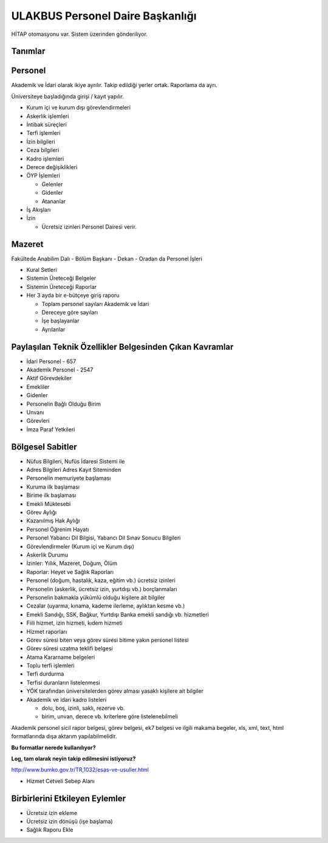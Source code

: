 +++++++++++++++++++++++++++++++++
ULAKBUS Personel Daire Başkanlığı
+++++++++++++++++++++++++++++++++

HİTAP otomasyonu var. Sistem üzerinden gönderiliyor.

Tanımlar
--------

Personel
--------

Akademik ve İdari olarak ikiye ayrılır. Takip edildiği yerler ortak. Raporlama da ayrı.

Üniversiteye başladığında girişi / kayıt yapılır.

- Kurum içi ve kurum dışı görevlendirmeleri
- Askerlik işlemleri
- İntibak süreçleri
- Terfi işlemleri
- İzin bilgileri
- Ceza bilgileri
- Kadro işlemleri
- Derece değişiklikleri
- ÖYP İşlemleri

  * Gelenler

  * Gidenler

  * Atananlar

- İş Akışları
- İzin

  * Ücretsiz izinleri Personel Dairesi verir.

Mazeret
-------

Fakültede Anabilim Dalı - Bölüm Başkanı - Dekan - Oradan da Personel İşleri

- Kural Setleri
- Sistemin Üreteceği Belgeler
- Sistemin Üreteceği Raporlar
- Her 3 ayda bir e-bütçeye giriş raporu

  * Toplam personel sayıları Akademik ve İdari

  * Dereceye göre sayıları

  * İşe başlayanlar

  * Ayrılanlar

Paylaşılan Teknik Özellikler Belgesinden Çıkan Kavramlar
--------------------------------------------------------

- İdari Personel - 657
- Akademik Personel - 2547
- Aktif Görevdekiler
- Emekliler
- Gidenler
- Personelin Bağlı Olduğu Birim
- Unvanı
- Görevleri
- İmza Paraf Yetkileri

Bölgesel Sabitler
-----------------

- Nüfus Bilgileri, Nufüs İdaresi Sistemi ile
- Adres Bilgileri Adres Kayıt Siteminden
- Personelin memuriyete başlaması
- Kuruma ilk başlaması
- Birime ilk başlaması
- Emekli Müktesebi
- Görev Aylığı
- Kazanılmış Hak Aylığı
- Personel Öğrenim Hayatı
- Personel Yabancı Dil Bilgisi, Yabancı Dil Sınav Sonucu Bilgileri
- Görevlendirmeler (Kurum içi ve Kurum dışı)
- Askerlik Durumu
- İzinler: Yıllık, Mazeret, Doğum, Ölüm
- Raporlar: Heyet ve Sağlık Raporları
- Personel (doğum, hastalık, kaza, eğitim vb.) ücretsiz izinleri
- Personelin (askerlik, ücretsiz izin, yurtdışı vb.) borçlanmaları
- Personelin bakmakla yükümlü olduğu kişilere ait bilgiler
- Cezalar (uyarma, kınama, kademe ilerleme, aylıktan kesme vb.)
- Emekli Sandığı, SSK, Bağkur, Yurtdışı Banka emekli sandığı vb. hizmetleri
- Fiili hizmet, izin hizmeti, kıdem hizmeti
- Hizmet raporları
- Görev süresi biten veya görev süresi bitime yakın personel listesi
- Görev süresi uzatma teklifi belgesi
- Atama Kararname belgeleri
- Toplu terfi işlemleri
- Terfi durdurma
- Terfisi duranların listelenmesi
- YÖK tarafından üniversitelerden görev alması yasaklı kişilere ait bilgiler
- Akademik ve idari kadro listeleri

  * dolu, boş, izinli, saklı, rezerve vb.

  * birim, unvan, derece vb. kriterlere göre listelenebilmeli

Akademik personel sicil rapor belgesi, görev belgesi, ek7 belgesi ve ilgili makama begeler,
xls, xml, text, html formatlarında dışa aktarım yapılabilmelidir.

**Bu formatlar nerede kullanılıyor?**

**Log, tam olarak neyin takip edilmesini istiyoruz?**

http://www.bumko.gov.tr/TR,1032/esas-ve-usuller.html

- Hizmet Cetveli Sebep Alanı

Birbirlerini Etkileyen Eylemler
-------------------------------

- Ücretsiz izin ekleme
- Ücretsiz izin dönüşü (işe başlama)
- Sağlık Raporu Ekle

